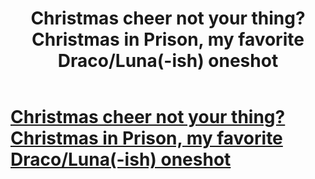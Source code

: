 #+TITLE: Christmas cheer not your thing? Christmas in Prison, my favorite Draco/Luna(-ish) oneshot

* [[http://www.harrypotterfanfiction.com/viewstory.php?psid=308510][Christmas cheer not your thing? Christmas in Prison, my favorite Draco/Luna(-ish) oneshot]]
:PROPERTIES:
:Author: someorangegirl
:Score: 9
:DateUnix: 1324882707.0
:DateShort: 2011-Dec-26
:END:
